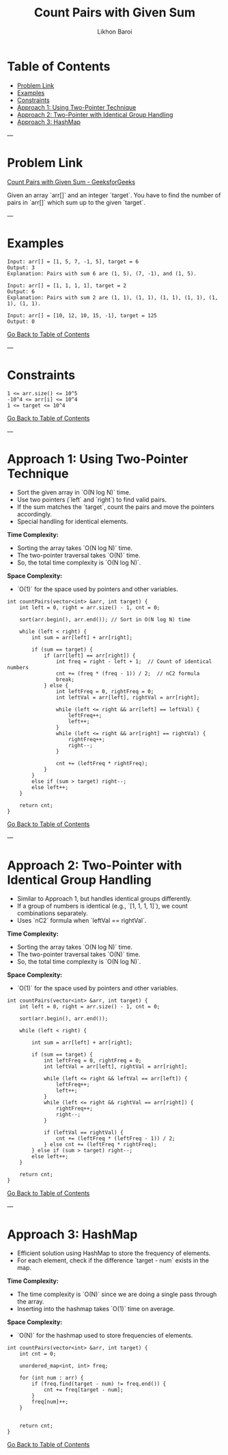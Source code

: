 #+TITLE: Count Pairs with Given Sum
#+AUTHOR: Likhon Baroi
#+STARTUP: overview
#+TOC: headlines 2

* Table of Contents
  - [[#problem-link][Problem Link]]
  - [[#examples][Examples]]
  - [[#constraints][Constraints]]
  - [[#approach-1-using-two-pointer-technique][Approach 1: Using Two-Pointer Technique]]
  - [[#approach-2-two-pointer-with-identical-group-handling][Approach 2: Two-Pointer with Identical Group Handling]]
  - [[#approach-3-hashmap][Approach 3: HashMap]]

---

* Problem Link
  [[https://www.geeksforgeeks.org/problems/count-pairs-with-given-sum--150253/1][Count Pairs with Given Sum - GeeksforGeeks]]

  Given an array `arr[]` and an integer `target`. You have to find the number of pairs in `arr[]` which sum up to the given `target`.

---

* Examples
#+BEGIN_SRC text
Input: arr[] = [1, 5, 7, -1, 5], target = 6 
Output: 3
Explanation: Pairs with sum 6 are (1, 5), (7, -1), and (1, 5).
#+END_SRC

#+BEGIN_SRC text
Input: arr[] = [1, 1, 1, 1], target = 2 
Output: 6
Explanation: Pairs with sum 2 are (1, 1), (1, 1), (1, 1), (1, 1), (1, 1), (1, 1).
#+END_SRC

#+BEGIN_SRC text
Input: arr[] = [10, 12, 10, 15, -1], target = 125
Output: 0
#+END_SRC

[[#table-of-contents][Go Back to Table of Contents]]

---

* Constraints
#+BEGIN_SRC text
1 <= arr.size() <= 10^5
-10^4 <= arr[i] <= 10^4
1 <= target <= 10^4
#+END_SRC

[[#table-of-contents][Go Back to Table of Contents]]

---

* Approach 1: Using Two-Pointer Technique
  - Sort the given array in `O(N log N)` time.
  - Use two pointers (`left` and `right`) to find valid pairs.
  - If the sum matches the `target`, count the pairs and move the pointers accordingly.
  - Special handling for identical elements.

*Time Complexity:*  
- Sorting the array takes `O(N log N)` time.  
- The two-pointer traversal takes `O(N)` time.  
- So, the total time complexity is `O(N log N)`.

*Space Complexity:*  
- `O(1)` for the space used by pointers and other variables.

#+BEGIN_SRC c++
int countPairs(vector<int> &arr, int target) {
    int left = 0, right = arr.size() - 1, cnt = 0;
    
    sort(arr.begin(), arr.end()); // Sort in O(N log N) time
    
    while (left < right) {
        int sum = arr[left] + arr[right];

        if (sum == target) {
            if (arr[left] == arr[right]) {  
                int freq = right - left + 1;  // Count of identical numbers
                cnt += (freq * (freq - 1)) / 2;  // nC2 formula
                break; 
            } else {
                int leftFreq = 0, rightFreq = 0;
                int leftVal = arr[left], rightVal = arr[right];

                while (left <= right && arr[left] == leftVal) {
                    leftFreq++;
                    left++;
                }
                while (left <= right && arr[right] == rightVal) {
                    rightFreq++;
                    right--;
                }

                cnt += (leftFreq * rightFreq);
            }
        } 
        else if (sum > target) right--;
        else left++;
    }
    
    return cnt;
}
#+END_SRC

[[#table-of-contents][Go Back to Table of Contents]]

---

* Approach 2: Two-Pointer with Identical Group Handling
  - Similar to Approach 1, but handles identical groups differently.
  - If a group of numbers is identical (e.g., `[1, 1, 1, 1]`), we count combinations separately.
  - Uses `nC2` formula when `leftVal == rightVal`.

*Time Complexity:*  
- Sorting the array takes `O(N log N)` time.  
- The two-pointer traversal takes `O(N)` time.  
- So, the total time complexity is `O(N log N)`.

*Space Complexity:*  
- `O(1)` for the space used by pointers and other variables.

#+BEGIN_SRC c++
int countPairs(vector<int> &arr, int target) {
    int left = 0, right = arr.size() - 1, cnt = 0;
    
    sort(arr.begin(), arr.end());
    
    while (left < right) {
        
        int sum = arr[left] + arr[right];
        
        if (sum == target) {
            int leftFreq = 0, rightFreq = 0;
            int leftVal = arr[left], rightVal = arr[right];
            
            while (left <= right && leftVal == arr[left]) {
                leftFreq++;
                left++;
            }
            while (left <= right && rightVal == arr[right]) {
                rightFreq++;
                right--;
            }
            
            if (leftVal == rightVal) {
                cnt += (leftFreq * (leftFreq - 1)) / 2;
            } else cnt += (leftFreq * rightFreq);
        } else if (sum > target) right--;
        else left++;
    }
    
    return cnt;
}
#+END_SRC

[[#table-of-contents][Go Back to Table of Contents]]

---

* Approach 3: HashMap
  - Efficient solution using HashMap to store the frequency of elements.
  - For each element, check if the difference `target - num` exists in the map.
  
*Time Complexity:*  
- The time complexity is `O(N)` since we are doing a single pass through the array.  
- Inserting into the hashmap takes `O(1)` time on average.

*Space Complexity:*  
- `O(N)` for the hashmap used to store frequencies of elements.

#+BEGIN_SRC c++  
int countPairs(vector<int> &arr, int target) {
    int cnt = 0;
    
    unordered_map<int, int> freq;
    
    for (int num : arr) {
        if (freq.find(target - num) != freq.end()) {
            cnt += freq[target - num];
        }
        freq[num]++;
    }
    
    
    return cnt;
}
#+END_SRC
[[#table-of-contents][Go Back to Table of Contents]]